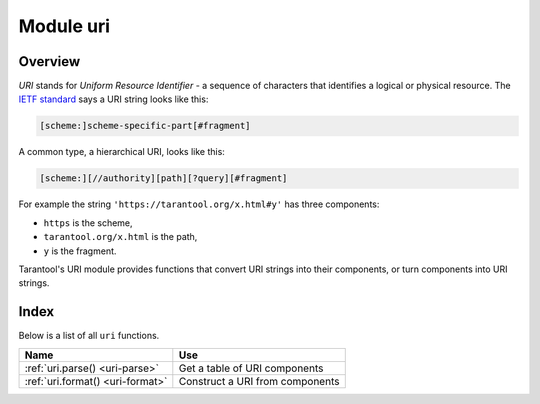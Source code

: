 -------------------------------------------------------------------------------
                            Module uri
-------------------------------------------------------------------------------

===============================================================================
                                   Overview
===============================================================================

*URI* stands for *Uniform Resource Identifier* - a sequence of characters that
identifies a logical or physical resource.
The `IETF standard <https://www.ietf.org/rfc/rfc2396.txt>`_
says a URI string looks like this:

.. code-block:: text

    [scheme:]scheme-specific-part[#fragment]

A common type, a hierarchical URI, looks like this:

.. code-block:: text

    [scheme:][//authority][path][?query][#fragment]

For example the string ``'https://tarantool.org/x.html#y'``
has three components:

* ``https`` is the scheme,
* ``tarantool.org/x.html`` is the path,
* ``y`` is the fragment.

Tarantool's URI module provides functions that convert URI strings into their
components, or turn components into URI strings.

===============================================================================
                                    Index
===============================================================================

Below is a list of all ``uri`` functions.

.. container:: table

    .. rst-class:: left-align-column-1
    .. rst-class:: left-align-column-2

    +--------------------------------------+---------------------------------+
    | Name                                 | Use                             |
    +======================================+=================================+
    | :ref:`uri.parse()                    | Get a table of URI components   |
    | <uri-parse>`                         |                                 |
    +--------------------------------------+---------------------------------+
    | :ref:`uri.format()                   | Construct a URI from components |
    | <uri-format>`                        |                                 |
    +--------------------------------------+---------------------------------+

.. module:: uri

.. _uri-parse:

.. function:: parse(URI-string)

    Parse a URI string into components. Possible components are:

    *   ``fragment``
    *   ``host``
    *   ``ipv4``
    *   ``ipv6``
    *   ``login``
    *   ``password``
    *   ``path``
    *   ``query``
    *   ``scheme``
    *   ``service``
    *   ``unix``

    ``uri.parse()`` is the reverse of :ref:`uri.format() <uri-format>`.

    :param URI-string: a Uniform Resource Identifier
    :return: URI components table.

    :rtype: Table

    **Example:**

    .. code-block:: tarantoolsession

        tarantool> uri = require('uri')
        ---
        ...

        tarantool> uri.parse('scheme://login:password@host:service'..
        '/path1/path2/path3?q1=v1&q2=v2&q3=v3:1|v3:2#fragment')
        ---
        - login: login
          params:
            q1:
            - v1
            q2:
            - v2
            q3:
            - v3:1|v3:2
          service: service
          fragment: fragment
          password: password
          scheme: scheme
          query: q1=v1&q2=v2&q3=v3:1|v3:2
          host: host
          path: /path1/path2/path3
        ...

.. _uri-format:

.. function:: format(URI-components-table[, include-password])

    Form a URI string from its components. Possible components are:

    *   ``fragment``
    *   ``host``
    *   ``ipv4``
    *   ``ipv6``
    *   ``login``
    *   ``password``
    *   ``path``
    *   ``query``
    *   ``scheme``
    *   ``service``
    *   ``unix``

    ``uri.format()`` is the reverse of :ref:`uri.parse() <uri-parse>`.

    :param URI-components-table: a series of ``name=value`` pairs, one for each
                                 component
    :param include-password: boolean. If this is supplied and is ``true``, then
                             the password component is rendered in clear text,
                             otherwise it is omitted.
    :return: URI string
    :rtype: string

    **Example:**

    .. code-block:: tarantoolsession

        tarantool> uri.format({scheme='scheme', login='login', password='password', host='host',
        service='service', path='/path1/path2/path3', query='q1=v1&q2=v2&q3=v3'})
        ---
        - scheme://login@host:service/path1/path2/path3
        ...


